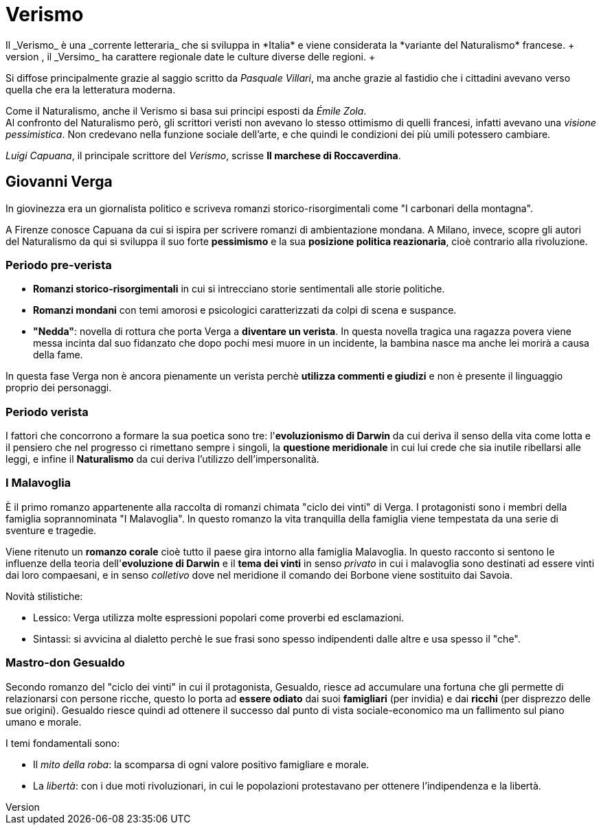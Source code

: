 = Verismo
Il _Verismo_ è una _corrente letteraria_ che si sviluppa in *Italia* e viene considerata la *variante del Naturalismo* francese. +
Per via dello squilibrio tra il Nord e il Sud che, grazie all'xref:urbanesimo[aumento del proletariato] cresce ulteriormente, il _Versimo_ ha carattere regionale date le culture diverse delle regioni. +
Si diffose principalmente grazie al saggio scritto da _Pasquale Villari_, ma anche grazie al fastidio che i cittadini avevano verso quella che era la letteratura moderna.

Come il Naturalismo, anche il Verismo si basa sui principi esposti da _Émile Zola_. +
Al confronto del Naturalismo però, gli scrittori veristi non avevano lo stesso ottimismo di quelli francesi, infatti avevano una _visione pessimistica_. Non credevano nella funzione sociale dell'arte, e che quindi le condizioni dei più umili potessero cambiare.

_Luigi Capuana_, il principale scrittore del _Verismo_, scrisse *Il marchese di Roccaverdina*.

== Giovanni Verga

In giovinezza era un giornalista politico e scriveva romanzi storico-risorgimentali come "I carbonari della montagna".

A Firenze conosce Capuana da cui si ispira per scrivere romanzi di ambientazione mondana. A Milano, invece, scopre gli autori del Naturalismo da qui si sviluppa il suo forte *pessimismo* e la sua *posizione politica reazionaria*, cioè contrario alla rivoluzione.

=== Periodo pre-verista

* *Romanzi storico-risorgimentali* in cui si intrecciano storie sentimentali alle storie politiche.
* *Romanzi mondani* con temi amorosi e psicologici caratterizzati da colpi di scena e suspance.
* *"Nedda"*: novella di rottura che porta Verga a *diventare un verista*. In questa novella tragica una ragazza povera viene messa incinta dal suo fidanzato che dopo pochi mesi muore in un incidente, la bambina nasce ma anche lei morirà a causa della fame.

In questa fase Verga non è ancora pienamente un verista perchè *utilizza commenti e giudizi* e non è presente il linguaggio proprio dei personaggi.

=== Periodo verista

I fattori che concorrono a formare la sua poetica sono tre: l'*evoluzionismo di Darwin* da cui deriva il senso della vita come lotta e il pensiero che nel progresso ci rimettano sempre i singoli, la *questione meridionale* in cui lui crede che sia inutile ribellarsi alle leggi, e infine il *Naturalismo* da cui deriva l'utilizzo dell'impersonalità.

=== I Malavoglia
È il primo romanzo appartenente alla raccolta di romanzi chimata "ciclo dei vinti" di Verga. I protagonisti sono i membri della famiglia soprannominata "I Malavoglia". In questo romanzo la vita tranquilla della famiglia viene tempestata da una serie di sventure e tragedie.

Viene ritenuto un *romanzo corale* cioè tutto il paese gira intorno alla famiglia Malavoglia. In questo racconto si sentono le influenze della teoria dell'*evoluzione di Darwin* e il *tema dei vinti* in senso _privato_ in cui i malavoglia sono destinati ad essere vinti dai loro compaesani, e in senso _colletivo_ dove nel meridione il comando dei Borbone viene sostituito dai Savoia.

Novità stilistiche:

* Lessico: Verga utilizza molte espressioni popolari come proverbi ed esclamazioni.
* Sintassi: si avvicina al dialetto perchè le sue frasi sono spesso indipendenti dalle altre e usa spesso il "che".

=== Mastro-don Gesualdo
Secondo romanzo del "ciclo dei vinti" in cui il protagonista, Gesualdo, riesce ad accumulare una fortuna che gli permette di relazionarsi con persone ricche, questo lo porta ad *essere odiato* dai suoi *famigliari* (per invidia) e dai *ricchi* (per disprezzo delle sue origini). Gesualdo riesce quindi ad ottenere il successo dal punto di vista sociale-economico ma un fallimento sul piano umano e morale.

I temi fondamentali sono:

* Il _mito della roba_: la scomparsa di ogni valore positivo famigliare e morale.
* La _libertà_: con i due moti rivoluzionari, in cui le popolazioni protestavano per ottenere l'indipendenza e la libertà.
